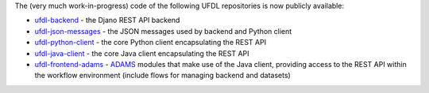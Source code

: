.. title: Github repositories now publicly availably
.. slug: 2020-07-22-repos-public
.. date: 2020-07-22 09:26:00 UTC+12:00
.. tags: release
.. category: library
.. link: 
.. description: 
.. type: text


The (very much work-in-progress) code of the following UFDL repositories is now
publicly available:

* `ufdl-backend <https://github.com/waikato-ufdl/ufdl-backend>`__ - the Djano REST API backend
* `ufdl-json-messages <https://github.com/waikato-ufdl/ufdl-json-messages>`__ - the JSON messages used by backend and Python client
* `ufdl-python-client <https://github.com/waikato-ufdl/ufdl-python-client>`__ - the core Python client encapsulating the REST API
* `ufdl-java-client <https://github.com/waikato-ufdl/ufdl-java-client>`__ - the core Java client encapsulating the REST API
* `ufdl-frontend-adams <https://github.com/waikato-ufdl/ufdl-frontend-adams>`__ - `ADAMS <https://adams.cms.waikato.ac.nz/>`__ modules that make use of the Java client, providing access to the REST API within the workflow environment (include flows for managing backend and datasets)
